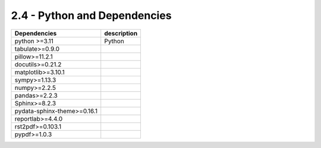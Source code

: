 2.4 - Python and Dependencies
==============================


================================== =============================================
Dependencies                                      description
================================== =============================================
  python >=3.11                     Python
  tabulate>=0.9.0
  pillow>=11.2.1
  docutils>=0.21.2
  matplotlib>=3.10.1
  sympy>=1.13.3
  numpy>=2.2.5
  pandas>=2.2.3
  Sphinx>=8.2.3
  pydata-sphinx-theme>=0.16.1
  reportlab>=4.4.0
  rst2pdf>=0.103.1
  pypdf>=1.0.3
================================== =============================================